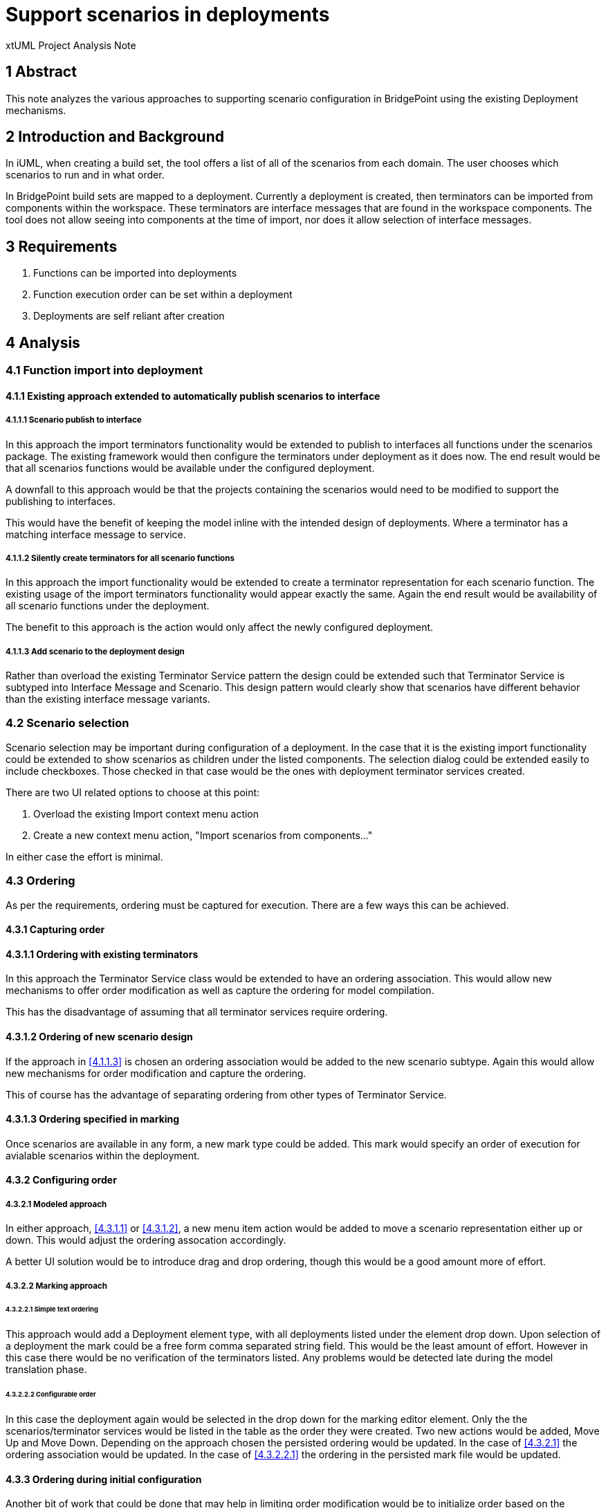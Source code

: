 = Support scenarios in deployments

xtUML Project Analysis Note

== 1 Abstract

This note analyzes the various approaches to supporting scenario configuration in BridgePoint using the existing Deployment mechanisms.

== 2 Introduction and Background

In iUML, when creating a build set, the tool offers a list of all of the scenarios from each domain.  The user chooses which scenarios to run and in what order.

In BridgePoint build sets are mapped to a deployment.  Currently a deployment is created, then terminators can be imported from components within the workspace.  These terminators are interface messages that are found in the workspace components.  The tool does not allow seeing into components at the time of import, nor does it allow selection of interface messages.

== 3 Requirements

. Functions can be imported into deployments
. Function execution order can be set within a deployment
. Deployments are self reliant after creation

== 4 Analysis

=== 4.1 Function import into deployment
==== 4.1.1 Existing approach extended to automatically publish scenarios to interface

===== 4.1.1.1 Scenario publish to interface
In this approach the import terminators functionality would be extended to publish to interfaces all functions under the scenarios package.  The existing framework would then configure the terminators under deployment as it does now.  The end result would be that all scenarios functions would be available under the configured deployment.

A downfall to this approach would be that the projects containing the scenarios would need to be modified to support the publishing to interfaces.

This would have the benefit of keeping the model inline with the intended design of deployments.  Where a terminator has a matching interface message to service.

===== 4.1.1.2 Silently create terminators for all scenario functions

In this approach the import functionality would be extended to create a terminator representation for each scenario function.  The existing usage of the import terminators functionality would appear exactly the same.  Again the end result would be availability of all scenario functions under the deployment.

The benefit to this approach is the action would only affect the newly configured deployment.

===== 4.1.1.3 Add scenario to the deployment design

Rather than overload the existing Terminator Service pattern the design could be extended such that Terminator Service is subtyped into Interface Message and Scenario.  This design pattern would clearly show that scenarios have different behavior than the existing interface message variants.

=== 4.2 Scenario selection

Scenario selection may be important during configuration of a deployment.  In the case that it is the existing import functionality could be extended to show scenarios as children under the listed components.  The selection dialog could be extended easily to include checkboxes.  Those checked in that case would be the ones with deployment terminator services created.

There are two UI related options to choose at this point:

1. Overload the existing Import context menu action
2. Create a new context menu action, "Import scenarios from components..."

In either case the effort is minimal.

=== 4.3 Ordering

As per the requirements, ordering must be captured for execution.  There are a few ways this can be achieved.

==== 4.3.1 Capturing order

==== 4.3.1.1 Ordering with existing terminators

In this approach the Terminator Service class would be extended to have an ordering association.  This would allow new mechanisms to offer order modification as well as capture the ordering for model compilation.

This has the disadvantage of assuming that all terminator services require ordering.

==== 4.3.1.2 Ordering of new scenario design

If the approach in <<4.1.1.3>> is chosen an ordering association would be added to the new scenario subtype.  Again this would allow new mechanisms for order modification and capture the ordering.

This of course has the advantage of separating ordering from other types of Terminator Service.

==== 4.3.1.3 Ordering specified in marking

Once scenarios are available in any form, a new mark type could be added.  This mark would specify an order of execution for avialable scenarios within the deployment.

==== 4.3.2 Configuring order

===== 4.3.2.1 Modeled approach

In either approach, <<4.3.1.1>> or <<4.3.1.2>>, a new menu item action would be added to move a scenario representation either up or down.  This would adjust the ordering assocation accordingly.

A better UI solution would be to introduce drag and drop ordering, though this would be a good amount more of effort.

===== 4.3.2.2 Marking approach

====== 4.3.2.2.1 Simple text ordering
This approach would add a Deployment element type, with all deployments listed under  the element drop down.  Upon selection of a deployment the mark could be a free form comma separated string field.  This would be the least amount of effort.  However in this case there would be no verification of the terminators listed.  Any problems would be detected late during the model translation phase.

====== 4.3.2.2.2 Configurable order

In this case the deployment again would be selected in the drop down for the marking editor element.  Only the the scenarios/terminator services would be listed in the table as the order they were created.  Two new actions would be added, Move Up and Move Down.  Depending on the approach chosen the persisted ordering would be updated.  In the case of <<4.3.2.1>> the ordering association would be updated.  In the case of <<4.3.2.2.1>> the ordering in the persisted mark file would be updated.

==== 4.3.3 Ordering during initial configuration

Another bit of work that could be done that may help in limiting order modification would be to initialize order based on the selected order of scenarios.  This approach would be dependent on <<4.2>>.

== 5 Work Required

=== 5.1 Function import into deployment
==== 5.1.1 Existing approach extended to automatically publish scenarios to interface

===== 5.1.1.1 Scenario publish to interface
The operation, Deployment.importFromComponent(), is modifed to navigate further into the component to find the scenarios package.  For each function found a new operation, Deployment.publishToInterface(), is called.  This new operation would first create a new interface as well as provided interface formalized to the interface.  For all functions the Interface.publishOperationFromFunction() operation would be called.  After the publishing has occured the existing logic in importFromComponent() is completed.

===== 5.1.1.2 Silently create terminators for all scenario functions
The operation, Deployment.importFromComponent(), is modified to navigate futher into the component to find the scenarios package.  For each function a new Terminator Service is created along with matching parameters.

===== 5.1.1.3 Add scenario to the deployment design
A new class is added to Deployment, Scenario, as a subtype of Terminator Service.  The new class has a reflexive ordering association added.  Depending on the desired approach, <<5.1.1.1>> or <<5.1.1.2>>, this new class shall be created and associated with the Terminator Service subtype.  Initial ordering shall configured based on the order in the selection from the scenarios package.

=== 5.2 Scenario selection

The ElementSelectionDialog shall be configured to enable checkboxes.  The dialog shall also be configured to have the functions under the scenarios package listed as children of the component.

The selection shall be handled by the UI infrastructure and passed to the Component.importFromComponent function.

==== 5.2.1 Overload the existing Import context menu action

If this approach is taken the configuration specified in <<4.2>> should be filtered to only be used in the case of WASL.

==== 5.2.2 Create a new context menu action, "Import scenarios from components..."

Create a new CME function that is much like the Import terminators from component.  In this one configure the selection dialog according to <<4.2>>.  Filtering of the CME should allow it only to show when the deployment is in a project configured for WASL.

=== 5.3 Ordering
==== 5.3.1 Capturing order

==== 5.3.1.1 Ordering with existing terminators

A new reflexive ordering assocation is added to the Terminator Service class.  Upon creation of Terminator Service instances the ordering association shall be properly populated.  This is for both existing Terminator Service usage and new Terminator Service usage around scenarios.

==== 5.3.1.2 Ordering of new scenario design

Handled in <<5.1.1.3>>.  Like Terminator Service ordering the ordering shall be maintained during creation.

==== 5.3.1.3 Ordering specified in marking
In this case there will be no order associations.  Ordering will be initially set to the creation order.  The comma separated list would govern the sequencing of terminator services.

==== 5.3.2 Configuring order

===== 5.3.2.1 Modeled approach

Two new CMEs are added for the Terminator Service, or Scenario types.  These are Move Up and Move Down.  Each one shall have a corresponding operation in the type and shall adjust the ordering association accordingly.  Move Up and Move down shall have filtering added to prevent showing when not applicable.

Not considering drag and drop support at this point.

===== 5.3.2.2 Marking approach
 
====== 5.3.2.2.1 Simple text ordering
A new Element Type shall be added to the drop down of the marking editor dialog.  This type shall be Deployment.  When selected the Element drop down shall list all Deployments in the project.  Upon selecting a deployment an entry shall be displayed with Feature as Build Set, and Value set to a comma separated list of terminator services.

====== 5.3.2.2.2 Configurable entry
The same marking type and element support shall be added as in <<5.3.2.2.1>>.  When a deployment is selected the table shall display a row for each terminator service.  The Feature column shall contain the name of the terminator service, where the Value column shall be empty.

The marking editor shall have a new action area added to the right side of the dialog.  Two new actions shall be added, Move Up and Move Down.  These actions shall work off of a single selected element in the table.  Upon execution each action shall update the expected ordering persistence, whether it is the modeled association or the comma separated value in the marking file.

==== 5.3.3 Ordering during initial configuration

The ElementSelectionDialog shall be extended to capture the order in which elements are selected.  As long as this order is maintained in the dialog the same order will be passed to the CME function handling the terminator creation. 

== 6 Acceptance Test

. Terminator Services can be imported to deployments from scenario packages.
. Terminator Services can have their order configured
. Once configured a deployment can continue being configured without the existence of the original components containing the scenarios.

== 7 Document References

In this section, list all the documents that the reader may need to refer to.
Give the full path to reference a file.

. [[dr-1]] https://support.onefact.net/issues/11455[11455 - export deployment (build set)]

---

This work is licensed under the Creative Commons CC0 License

---
